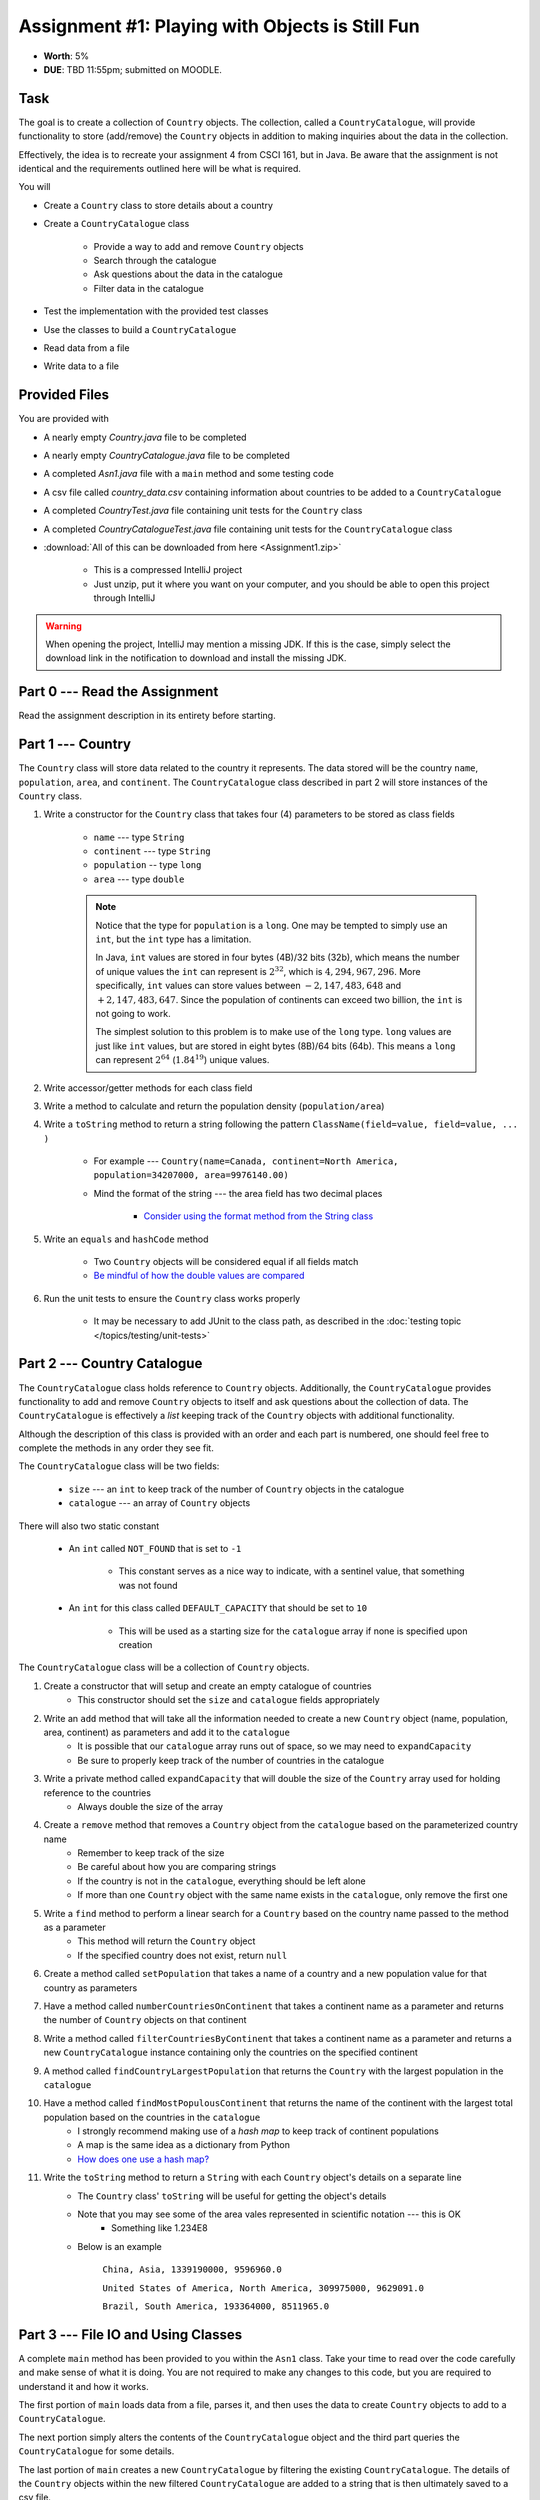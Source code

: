 ************************************************
Assignment #1: Playing with Objects is Still Fun
************************************************

* **Worth**: 5%
* **DUE**: TBD 11:55pm; submitted on MOODLE.



Task
====

The goal is to create a collection of ``Country`` objects. The collection, called a ``CountryCatalogue``, will provide
functionality to store (add/remove) the ``Country`` objects in addition to making inquiries about the data in the
collection.

Effectively, the idea is to recreate your assignment 4 from CSCI 161, but in Java. Be aware that the assignment is not
identical and the requirements outlined here will be what is required.

You will

* Create a ``Country`` class to store details about a country
* Create a ``CountryCatalogue`` class

    * Provide a way to add and remove ``Country`` objects
    * Search through the catalogue
    * Ask questions about the data in the catalogue
    * Filter data in the catalogue


* Test the implementation with the provided test classes
* Use the classes to build a ``CountryCatalogue``
* Read data from a file
* Write data to a file



Provided Files
==============

You are provided with

* A nearly empty *Country.java* file to be completed
* A nearly empty *CountryCatalogue.java* file to be completed
* A completed *Asn1.java* file with a ``main`` method and some testing code
* A csv file called *country_data.csv* containing information about countries to be added to a ``CountryCatalogue``
* A completed *CountryTest.java* file containing unit tests for the ``Country`` class
* A completed *CountryCatalogueTest.java* file containing unit tests for the ``CountryCatalogue`` class


* :download:`All of this can be downloaded from here <Assignment1.zip>`

    * This is a compressed IntelliJ project
    * Just unzip, put it where you want on your computer, and you should be able to open this project through IntelliJ


.. warning::

    When opening the project, IntelliJ may mention a missing JDK. If this is the case, simply select the download link
    in the notification to download and install the missing JDK.



Part 0 --- Read the Assignment
==============================

Read the assignment description in its entirety before starting.



Part 1 --- Country
==================

The ``Country`` class will store data related to the country it represents. The data stored will be the  country
``name``, ``population``, ``area``, and ``continent``. The ``CountryCatalogue`` class described in part 2 will store
instances of the ``Country`` class.


#. Write a constructor for the ``Country`` class that takes four (4) parameters to be stored as class fields

    * ``name`` --- type ``String``
    * ``continent`` --- type ``String``
    * ``population`` -- type ``long``
    * ``area`` --- type ``double``

    .. note::

        Notice that the type for ``population`` is a ``long``. One may be tempted to simply use an ``int``, but the
        ``int`` type has a limitation.

        In Java, ``int`` values are stored in four bytes (4B)/32 bits (32b), which means the number of unique values the
        ``int`` can represent is :math:`2^{32}`, which is :math:`4,294,967,296`. More specifically, ``int`` values can
        store values between :math:`-2,147,483,648` and :math:`+2,147,483,647`. Since the population of continents can
        exceed two billion, the ``int`` is not going to work.

        The simplest solution to this problem is to make use of the ``long`` type. ``long`` values are just like ``int``
        values, but are stored in eight bytes (8B)/64 bits (64b). This means a ``long`` can represent :math:`2^{64}`
        (:math:`1.84^{19}`) unique values.


#. Write accessor/getter methods for each class field
#. Write a method to calculate and return the population density (``population/area``)
#. Write a ``toString`` method to return a string following the pattern ``ClassName(field=value, field=value, ... )``

    * For example --- ``Country(name=Canada, continent=North America, population=34207000, area=9976140.00)``
    * Mind the format of the string --- the area field has two decimal places

        * `Consider using the format method from the String class <https://www.google.com/search?q=java+string+format>`_


#. Write an ``equals`` and ``hashCode`` method

    * Two ``Country`` objects will be considered equal if all fields match
    * `Be mindful of how the double values are compared <https://www.google.com/search?q=java+double+compare>`_


#. Run the unit tests to ensure the ``Country`` class works properly

    * It may be necessary to add JUnit to the class path, as described in the :doc:`testing topic </topics/testing/unit-tests>`



Part 2 --- Country Catalogue
============================

The ``CountryCatalogue`` class holds reference to ``Country`` objects. Additionally, the ``CountryCatalogue`` provides
functionality to add and remove ``Country`` objects to itself and ask questions about the collection of data. The
``CountryCatalogue`` is effectively a *list* keeping track of the ``Country`` objects with additional functionality.

Although the description of this class is provided with an order and each part is numbered, one should feel free to
complete the methods in any order they see fit.

The ``CountryCatalogue`` class will be two fields:

    * ``size`` --- an ``int`` to keep track of the number of ``Country`` objects in the catalogue
    * ``catalogue`` --- an array of ``Country`` objects


There will also two static constant

    * An ``int`` called ``NOT_FOUND`` that is set to ``-1``

        * This constant serves as a nice way to indicate, with a sentinel value, that something was not found


    * An ``int`` for this class called ``DEFAULT_CAPACITY`` that should be set to ``10``

        * This will be used as a starting size for the ``catalogue`` array if none is specified upon creation






The ``CountryCatalogue`` class will be a collection of ``Country`` objects.



#. Create a constructor that will setup and create an empty catalogue of countries
    * This constructor should set the ``size`` and ``catalogue`` fields appropriately

#. Write an ``add`` method that will take all the information needed to create a new ``Country`` object (name, population, area, continent) as parameters and add it to the ``catalogue``
    * It is possible that our ``catalogue`` array runs out of space, so we may need to ``expandCapacity``
    * Be sure to properly keep track of the number of countries in the catalogue

#. Write a private method called ``expandCapacity`` that will double the size of the ``Country`` array used for holding reference to the countries
    * Always double the size of the array

#. Create a ``remove`` method that removes a ``Country`` object from the ``catalogue`` based on the parameterized country name
    * Remember to keep track of the size
    * Be careful about how you are comparing strings
    * If the country is not in the ``catalogue``, everything should be left alone
    * If more than one ``Country`` object with the same name exists in the ``catalogue``, only remove the first one

#. Write a ``find`` method to perform a linear search for a ``Country`` based on the country name passed to the method as a parameter
    * This method will return the ``Country`` object
    * If the specified country does not exist, return ``null``


#. Create a method called ``setPopulation`` that takes a name of a country and a new population value for that country as parameters

#. Have a method called ``numberCountriesOnContinent`` that takes a continent name as a parameter and returns the number of ``Country`` objects on that continent

#. Write a method called ``filterCountriesByContinent`` that takes a continent name as a parameter and returns a new ``CountryCatalogue`` instance containing only the countries on the specified continent

#. A method called ``findCountryLargestPopulation`` that returns the ``Country`` with the largest population in the ``catalogue``

#. Have a method called ``findMostPopulousContinent`` that returns the name of the continent with the largest total population based on the countries in the ``catalogue``
    * I strongly recommend making use of a *hash map* to keep track of continent populations
    * A map is the same idea as a dictionary from Python
    * `How does one use a hash map? <https://www.google.com/search?q=java+hashmap&oq=java+hashmap>`_

#. Write the ``toString`` method to return a ``String`` with each ``Country`` object's details on a separate line
    * The ``Country`` class' ``toString`` will be useful for getting the object's details
    * Note that you may see some of the area vales represented in scientific notation --- this is OK
        * Something like 1.234E8
    * Below is an example

            ``China, Asia, 1339190000, 9596960.0``

            ``United States of America, North America, 309975000, 9629091.0``

            ``Brazil, South America, 193364000, 8511965.0``



Part 3 --- File IO and Using Classes
====================================

A complete ``main`` method has been provided to you within the ``Asn1`` class. Take your time to read over the code
carefully and make sense of what it is doing. You are not required to make any changes to this code, but you are
required to understand it and how it works.

The first portion of ``main`` loads data from a file, parses it, and then uses the data to create ``Country`` objects to
add to a ``CountryCatalogue``.

The next portion simply alters the contents of the ``CountryCatalogue`` object and the third part queries the
``CountryCatalogue`` for some details.

The last portion of ``main`` creates a new ``CountryCatalogue`` by filtering the existing ``CountryCatalogue``. The
details of the ``Country`` objects within the new filtered ``CountryCatalogue`` are added to a string that is then
ultimately saved to a csv file.

There are no unit tests for ``main``. To test it, simply run it and check if it works as expected.

.. note::

    In CSCI 161, most file IO was done by reading/writing a single line at a time from/to the file. It is entirely
    possible to read/write one line at a time in Java, but here, when reading from a file, notice that the whole
    contents of the file is read as a single string and then parsed. Similarly, when writing to a file, the whole string
    is created before it is written to the file as a single string.


.. note::

    The functions ``Files.readString`` and ``Files.writeString`` used for file IO may throw ``IOExceptions``. Notice,
    however, that these calls are not wrapped with ``try``/``catch``. This is because ``main`` includes
    ``throws IOException`` in its signature, as described in the
    :ref:`Java vs. Python topic's IO Section <label-java_vs_python-input_output>`.




Part 4 --- Testing
==================

You might need to add JUnit to the classpath for the project, as described in the
:doc:`testing topic </topics/testing/unit-tests>`.

You may have already verified the correctness of your ``Country`` and ``CountryCatalogue`` classes by running their test
classes. If not, do it!

If you have, for good measure, re-run all the tests provided to you. If they all pass, you should be pretty confident
that you have everything working correctly.

There are no tests provided for the ``Asn1`` class, but that's nothing to worry about. You can get a sense that it is
working correctly by running the ``main`` method and checking that everything worked as expected.



Some Hints
==========

* Work on one function at a time
* Get each function working perfectly before you go on to the next one
* Test each function as you write it

    * This is a really nice thing about programming; you can call your functions and see what result gets returned
    * Mentally test before you even write --- what does this function do? What problem is it solving?


* If you need help, ask

    * Drop by office hours



Some Marking Details
====================

.. warning::

    Just because your program produces the correct output, that does not necessarily mean that you will get perfect, or
    even that your program is correct.


Below is a list of both *quantitative* and *qualitative* things we will look for:

* Correctness?
* Did you follow instructions?
* Comments?
* Variable Names?
* Style?
* Did you do just weird things that make no sense?



What to Submit to Moodle
========================

* Make sure your **NAME**, **STFX EMAIL**, and **STUDENT NUMBER** appear in a comment at the top of the classes
* Submit your completed *.java* files to Moodle

    * *Country.java* and *CountryCatalogue.java*
    * Do **not** submit the *Asn1.java* file
    * Do **not** submit the *.csv* files
    * Do **not** submit the *.class* files
    * Do **not** compress the files


.. warning::

    Verify that your submission to Moodle worked. If you submit incorrectly, you will get a 0.


Assignment FAQ
==============

* :doc:`See the general FAQ </assignments/faq>`

